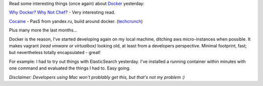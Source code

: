.. link: 
.. description: 
.. tags: devops, docker, linux 
.. date: 2013/10/18 11:54:59
.. title: gross register tons
.. slug: gross-register-tons

Read some interesting things (once again) about `Docker <http://www.docker.io/>`_ yesterday:

`Why Docker? Why Not Chef? <http://blog.relateiq.com/why-docker-why-not-chef/>`_ - Very interesting read.

`Cocaine <http://api.yandex.com/cocaine/>`_ - PasS from yandex.ru, build around docker. (`techcrunch <http://techcrunch.com/2013/10/16/search-engine-giant-yandex-launches-cocaine-a-cloud-service-to-compete-with-google-app-engine/>`_)

Plus many more the last months... 

Docker is the reason, I've started developing again on my local machine, ditching aws micro-instances when possible. It makes vagrant *(read vmware or virtualbox)* looking old, at least from a developers perspective. Minimal footprint, fast; but nevertheless totally encapsulated - great! 

For example: I had to try out things with ElasticSearch yesterday. I've installed a running container within minutes with one command and evaluated the things I had to. Easy going.

*Disclaimer: Developers using Mac won't problably get this, but that's not my problem :)* 


